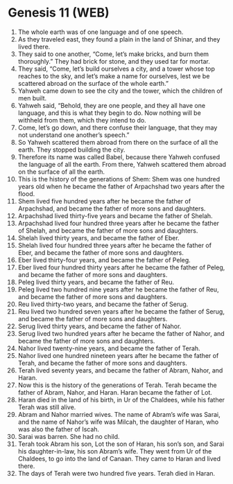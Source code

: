 * Genesis 11 (WEB)
:PROPERTIES:
:ID: WEB/01-GEN11
:END:

1. The whole earth was of one language and of one speech.
2. As they traveled east, they found a plain in the land of Shinar, and they lived there.
3. They said to one another, “Come, let’s make bricks, and burn them thoroughly.” They had brick for stone, and they used tar for mortar.
4. They said, “Come, let’s build ourselves a city, and a tower whose top reaches to the sky, and let’s make a name for ourselves, lest we be scattered abroad on the surface of the whole earth.”
5. Yahweh came down to see the city and the tower, which the children of men built.
6. Yahweh said, “Behold, they are one people, and they all have one language, and this is what they begin to do. Now nothing will be withheld from them, which they intend to do.
7. Come, let’s go down, and there confuse their language, that they may not understand one another’s speech.”
8. So Yahweh scattered them abroad from there on the surface of all the earth. They stopped building the city.
9. Therefore its name was called Babel, because there Yahweh confused the language of all the earth. From there, Yahweh scattered them abroad on the surface of all the earth.
10. This is the history of the generations of Shem: Shem was one hundred years old when he became the father of Arpachshad two years after the flood.
11. Shem lived five hundred years after he became the father of Arpachshad, and became the father of more sons and daughters.
12. Arpachshad lived thirty-five years and became the father of Shelah.
13. Arpachshad lived four hundred three years after he became the father of Shelah, and became the father of more sons and daughters.
14. Shelah lived thirty years, and became the father of Eber.
15. Shelah lived four hundred three years after he became the father of Eber, and became the father of more sons and daughters.
16. Eber lived thirty-four years, and became the father of Peleg.
17. Eber lived four hundred thirty years after he became the father of Peleg, and became the father of more sons and daughters.
18. Peleg lived thirty years, and became the father of Reu.
19. Peleg lived two hundred nine years after he became the father of Reu, and became the father of more sons and daughters.
20. Reu lived thirty-two years, and became the father of Serug.
21. Reu lived two hundred seven years after he became the father of Serug, and became the father of more sons and daughters.
22. Serug lived thirty years, and became the father of Nahor.
23. Serug lived two hundred years after he became the father of Nahor, and became the father of more sons and daughters.
24. Nahor lived twenty-nine years, and became the father of Terah.
25. Nahor lived one hundred nineteen years after he became the father of Terah, and became the father of more sons and daughters.
26. Terah lived seventy years, and became the father of Abram, Nahor, and Haran.
27. Now this is the history of the generations of Terah. Terah became the father of Abram, Nahor, and Haran. Haran became the father of Lot.
28. Haran died in the land of his birth, in Ur of the Chaldees, while his father Terah was still alive.
29. Abram and Nahor married wives. The name of Abram’s wife was Sarai, and the name of Nahor’s wife was Milcah, the daughter of Haran, who was also the father of Iscah.
30. Sarai was barren. She had no child.
31. Terah took Abram his son, Lot the son of Haran, his son’s son, and Sarai his daughter-in-law, his son Abram’s wife. They went from Ur of the Chaldees, to go into the land of Canaan. They came to Haran and lived there.
32. The days of Terah were two hundred five years. Terah died in Haran.
